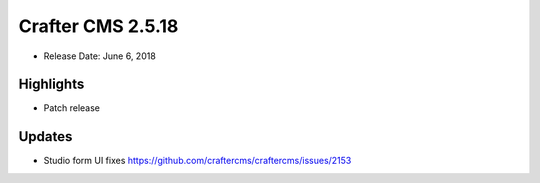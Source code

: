 ------------------
Crafter CMS 2.5.18
------------------

* Release Date: June 6, 2018

^^^^^^^^^^
Highlights
^^^^^^^^^^

* Patch release

^^^^^^^
Updates
^^^^^^^

* Studio form UI fixes https://github.com/craftercms/craftercms/issues/2153